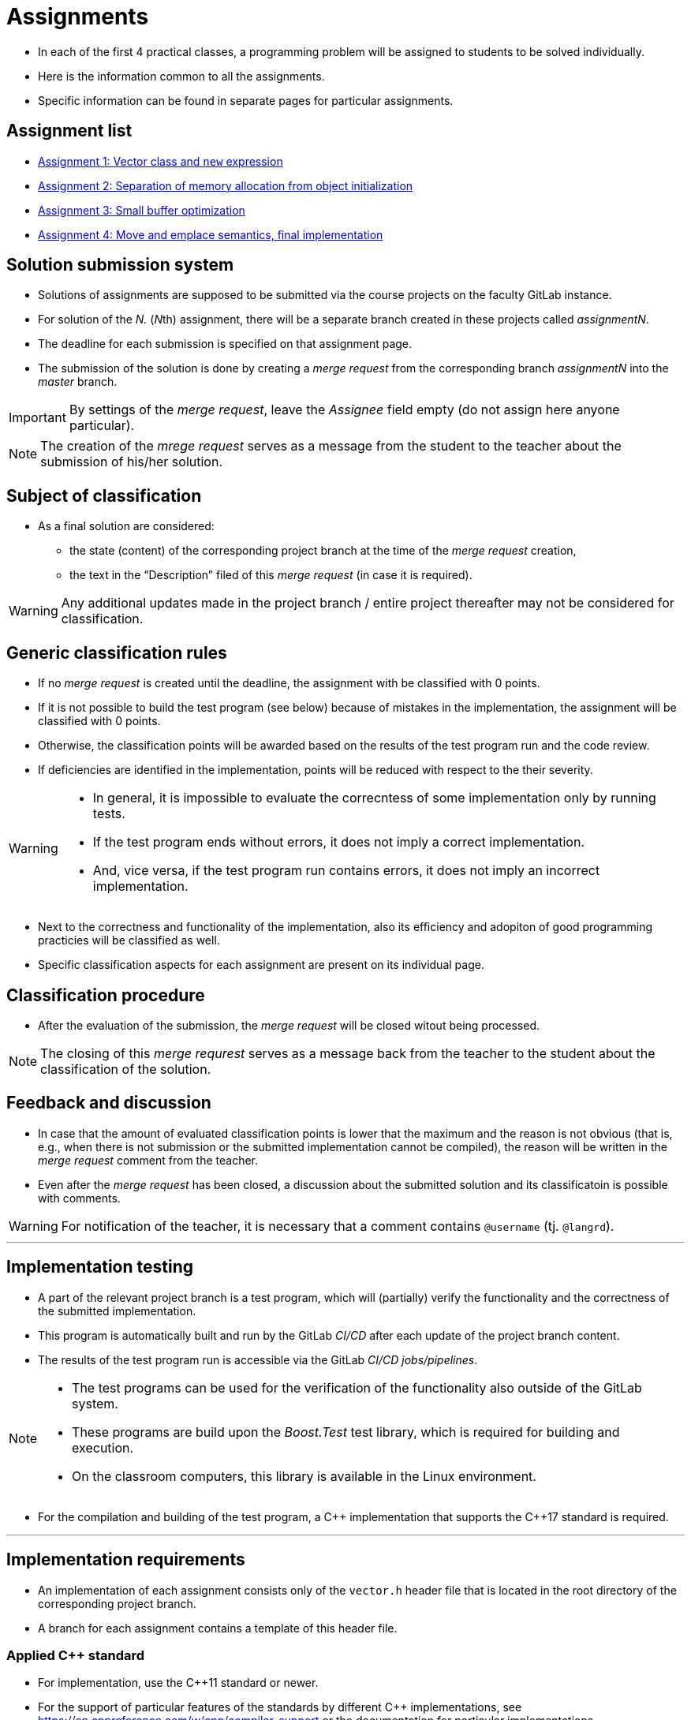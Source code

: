= Assignments

* In each of the first 4 practical classes, a programming problem will be assigned to students to be solved individually.
* Here is the information common to all the assignments.
* Specific information can be found in separate pages for particular assignments.

== Assignment list

* xref:assignment1#[Assignment 1: Vector class and `new` expression]
* xref:assignment2#[Assignment 2: Separation of memory allocation from object initialization]
* xref:assignment3#[Assignment 3: Small buffer optimization]
* xref:assignment4#[Assignment 4: Move and emplace semantics, final implementation]

== Solution submission system

* Solutions of assignments are supposed to be submitted via the course projects on the faculty GitLab instance.
* For solution of the _N._ (__N__th) assignment, there will be a separate branch created in these projects called _assignmentN_.
* The deadline for each submission is specified on that assignment page.
* The submission of the solution is done by creating a _merge request_ from the corresponding branch _assignmentN_ into the _master_ branch.

IMPORTANT: By settings of the _merge request_, leave the _Assignee_ field empty (do not assign here anyone particular).

NOTE: The creation of the _mrege request_ serves as a message from the student to the teacher about the submission of his/her solution.

== Subject of classification

* As a final solution are considered:
** the state (content) of the corresponding project branch at the time of the _merge request_ creation,
** the text in the “Description” filed of this _merge request_ (in case it is required).

WARNING: Any additional updates made in the project branch / entire project thereafter may not be considered for classification.

== Generic classification rules

* If no _merge request_ is created until the deadline, the assignment with be classified with 0 points.
* If it is not possible to build the test program (see below) because of mistakes in the implementation, the assignment will be classified with 0 points.
* Otherwise, the classification points will be awarded based on the results of the test program run and the code review.
* If deficiencies are identified in the implementation, points will be reduced with respect to the their severity.

[WARNING] 
====
* In general, it is impossible to evaluate the correcntess of some implementation only by running tests.
* If the test program ends without errors, it does not imply a correct implementation.
* And, vice versa, if the test program run contains errors, it does not imply an incorrect implementation.
====

* Next to the correctness and functionality of the implementation, also its efficiency and adopiton of good programming practicies will be classified as well.
* Specific classification aspects for each assignment are present on its individual page.

== Classification procedure

* After the evaluation of the submission, the _merge request_ will be closed witout being processed.

NOTE: The closing of this _merge requrest_ serves as a message back from the teacher to the student about the classification of the solution.

== Feedback and discussion

* In case that the amount of evaluated classification points is lower that the maximum and the reason is not obvious (that is, e.g., when there is not submission or the submitted implementation cannot be compiled), the reason will be written in the _merge request_ comment from the teacher.
* Even after the _merge request_ has been closed, a discussion about the submitted solution and its classificatoin is possible with comments.

WARNING: For notification of the teacher, it is necessary that a comment contains `@username` (tj. `@langrd`).

---

== Implementation testing

* A part of the relevant project branch is a test program, which will (partially) verify the functionality and the correctness of the submitted implementation.
* This program is automatically built and run by the GitLab _CI/CD_ after each update of the project branch content.
* The results of the test program run is accessible via the GitLab _CI/CD jobs/pipelines_.

[NOTE]
====
* The test programs can be used for the verification of the functionality also outside of the GitLab system.
* These programs are build upon the _Boost.Test_ test library, which is required for building and execution.
* On the classroom computers, this library is available in the Linux environment.
====

* For the compilation and building of the test program, a {cpp} implementation that supports the {cpp}17 standard is required.

---

== Implementation requirements

* An implementation of each assignment consists only of the `vector.h` header file that is located in the root directory of the corresponding project branch.
* A branch for each assignment contains a template of this header file.

=== Applied {cpp} standard

* For implementation, use the {cpp}11 standard or newer.
* For the support of particular features of the standards by different {cpp} implementations, see https://en.cppreference.com/w/cpp/compiler_support or the documentation for particular implementations.
* The choice of the standard for test program may be done by updating the `config.mk` file.

[IMPORTANT]
====
* The choice of the standard needs to enable the compilation of the test program and (if required) the benchmark programs.
** The test program is built automatically in the GitLab system by using GCC in the Alpine Linux environment. The installed version of GCC at the beginning of the semester is 12.2, which supports the {cpp}17 standard; the support for {cpp}20 is incomplete. During the semestr, the GCC version may be increased (but should not be decreased).
** The benchmark program needs to be built on the classroom computers in the Linux environment; the available versions of the compilers may be found by the `g{plus}{plus} --version` and `clang{plus}{plus} --version` commands.
==== 


=== Use of libraries

* It is not allowed to use any library except the {cpp} standard library (the `std` namespace).
* Regarding the {cpp} standard library, it is allowed to use entities only if they do not directly implement the required functionality.

WARNING: If you use an arbitrary entity from the {cpp} standard library, do not forget to `#include` the header file where this entity is declared according to the {cpp} standard. Omission of this inclusion may result in the reduced classification independently of the result of the test program compilation.

* Examples:
** It is possible to use the `std::swap` function for swapping the content of the member variables, instead of their swapping through a temporary variable.
** It is possible to use the `std::copy` functon for elements copying, instead of their copying in the loop.
** It is possible to use the `std::construct_at` function, instead of the placement new expression.
** It is not possible to solve the assignment by defining `epc::vector` as a template alias for `std::vector`, i.e., for example in the following way:

[source,c++]
----
namespace epc {
  template <typename T>
  using vector = std::vector<T>;
}
----

IMPORTANT: For decision in similar cases, use common sense; in case of any doubts, ask the teacher.
